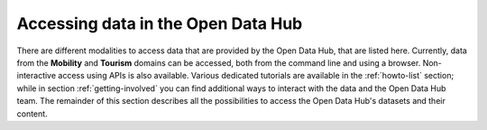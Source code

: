 .. _data-access:

Accessing data in the Open Data Hub
-----------------------------------

There are different modalities to access data that are provided by the
Open Data Hub, that are listed here. Currently, data from the
:strong:`Mobility` and :strong:`Tourism` domains can be accessed, both
from the command line and using a browser. Non-interactive access
using APIs is also available.  Various dedicated tutorials are
available in the :ref:`howto-list` section; while in section
:ref:`getting-involved` you can find additional ways to interact with
the data and the Open Data Hub team. The remainder of this section describes
all the possibilities to access the Open Data Hub's datasets and their
content.


.. dropdown:: Browser access
   :title: font-weight-bold
   :animate: fade-in-slide-down

   Accessing data in the Open Data Hub by using a browser is useful on
   different levels: for the casual user, who can have a look at the
   type and quality of data provided; for a developer, that can use
   the :term:`REST API` implemented by the Open Data Hub or even check
   if the results of his app are coherent with those retrieved with
   the API; for everyone in order to get acquainted with the various
   methods to retrieve data.

   More in detail, these are the possibilities to interact with Open Data Hub's
   data by using a browser:

   .. panels::
      :container: container-fluid pb-3
      :column: col-lg-4 col-md-4 col-sm-6 col-xs-12 p-2

      Go to the :ref:`applist` section of the documentation,
      particularly sub-sections :ref:`production-stage-apps` and
      :ref:`beta-stage-apps`, and choose one of the web sites and
      portals that are listed there. Each of them uses the data
      gathered from one or more OPEN DATA HUB's datasets to display a
      number of useful information. You can then see how data are
      exposed and browse them.

      ---

      In the same :ref:`applist` section, you can also check the list
      of the :strong:`Alpha Stage Apps` and choose one of them that
      you think you can expand, then get in touch with the authors to
      suggest additional features or collaborate with them to discuss
      its further development to improve it.

      ---

      Access the `ODH Tourism data browser
      <http://tourism.opendatahub.bz.it/>`_ and search for the Open
      Data available in the Tourism domain. You can simply use those
      data for your convenience, or you might even find a novel way to
      exploit those data and use them in an app or portal you are
      going to develop. A detailed howto is available:
      :ref:`tourism-data-browser-howto` to help you getting acquainted
      with the browser.

      ---

      Go to the :strong:`Swagger interface` of the datasets in the
      Tourism domain, located at
      http://tourism.opendatahub.bz.it/swagger/ui/index to learn how
      the REST APIs are built and how you can script them to fetch
      data for your application. To get started, there is a dedicated
      howto: :ref:`tourism-data-howto` that will guide you in the
      first steps.

      ---

      Access the :strong:`Swagger interface` of the datasets in the
      Mobility domain, located at
      https://mobility.api.opendatahub.bz.it/. Like in the case of the
      tourism' Swagger interface, you can learn REST API call for that
      domain and fetch data for your application. More possibilities
      to interact with the Mobility domain datasets and the
      description of the new APIv2 are described in the
      :ref:`dedicated howto <get-started-mobility>`.

      ---

      Open the :strong:`Analytics for Mobility` web page, at
      https://analytics.opendatahub.bz.it/ This portal uses data in
      the mobility domain to display various information about the
      sensors, including their locations, what they measure, and
      actual data in near-real time. You can retrieve data gathered by
      the sensors directly from the dataset, in almost real-time.

      ---
      :column: col-12 p-2

      Open the `Open Data Hub Knowledge Graph Portal
      <https://sparql.opendatahub.bz.it/>`_ where you can explore all
      the data that are already available as a virtual knowledge
      graph. Here you can check out some of the precooked query to see
      and modify them to suit your needs with the help of W3C's
      `SPARQL query language
      <https://www.w3.org/TR/sparql11-overview/>`_; SPARQL can be used
      also in the `Playground` to freely query the endpoint.

.. dropdown:: Programmatic access
   :title: font-weight-bold
   :animate: fade-in-slide-down

   Programmatic and non-interactive access to the Open Data Hub's dataset
   is possible using any of the following methods made  available
   by the |odh| team.

   .. panels::
      :container: container-fluid

      .. _ninja api:

      .. dropdown:: API

	 .. include:: /includes/API.rst

      ---

      .. _cli-access:

      .. dropdown:: CLI access

	 .. include:: /includes/CLI.rst

      ----

      .. _ab-access:

      .. dropdown:: AlpineBits client

         .. include:: /includes/AlpineBits.rst

      ----

      .. _r-access:

      .. dropdown:: Statistical Access with R

	 .. include:: /includes/R.rst
